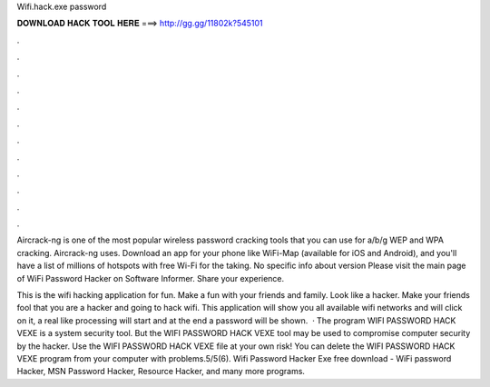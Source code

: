 Wifi.hack.exe password



𝐃𝐎𝐖𝐍𝐋𝐎𝐀𝐃 𝐇𝐀𝐂𝐊 𝐓𝐎𝐎𝐋 𝐇𝐄𝐑𝐄 ===> http://gg.gg/11802k?545101



.



.



.



.



.



.



.



.



.



.



.



.

Aircrack-ng is one of the most popular wireless password cracking tools that you can use for a/b/g WEP and WPA cracking. Aircrack-ng uses. Download an app for your phone like WiFi-Map (available for iOS and Android), and you'll have a list of millions of hotspots with free Wi-Fi for the taking. No specific info about version Please visit the main page of WiFi Password Hacker on Software Informer. Share your experience.

This is the wifi hacking application for fun. Make a fun with your friends and family. Look like a hacker. Make your friends fool that you are a hacker and going to hack wifi. This application will show you all available wifi networks and will click on it, a real like processing will start and at the end a password will be shown.  · The program WIFI PASSWORD HACK VEXE is a system security tool. But the WIFI PASSWORD HACK VEXE tool may be used to compromise computer security by the hacker. Use the WIFI PASSWORD HACK VEXE file at your own risk! You can delete the WIFI PASSWORD HACK VEXE program from your computer with problems.5/5(6). Wifi Password Hacker Exe free download - WiFi password Hacker, MSN Password Hacker, Resource Hacker, and many more programs.

